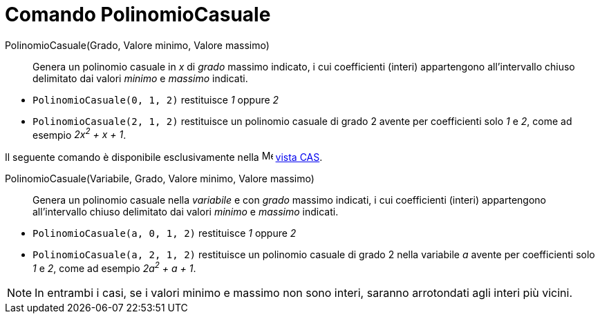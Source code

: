 = Comando PolinomioCasuale

PolinomioCasuale(Grado, Valore minimo, Valore massimo)::
  Genera un polinomio casuale in _x_ di _grado_ massimo indicato, i cui coefficienti (interi) appartengono
  all'intervallo chiuso delimitato dai valori _minimo_ e _massimo_ indicati.

[EXAMPLE]
====

* `PolinomioCasuale(0, 1, 2)` restituisce _1_ oppure _2_
* `PolinomioCasuale(2, 1, 2)` restituisce un polinomio casuale di grado 2 avente per coefficienti solo _1_ e _2_, come
ad esempio _2x^2^ + x + 1_.

====

Il seguente comando è disponibile esclusivamente nella image:16px-Menu_view_cas.svg.png[Menu view
cas.svg,width=16,height=16] xref:/Vista_CAS.adoc[vista CAS].

PolinomioCasuale(Variabile, Grado, Valore minimo, Valore massimo)::
  Genera un polinomio casuale nella _variabile_ e con _grado_ massimo indicati, i cui coefficienti (interi) appartengono
  all'intervallo chiuso delimitato dai valori _minimo_ e _massimo_ indicati.

[EXAMPLE]
====

* `PolinomioCasuale(a, 0, 1, 2)` restituisce _1_ oppure _2_
* `PolinomioCasuale(a, 2, 1, 2)` restituisce un polinomio casuale di grado 2 nella variabile _a_ avente per coefficienti
solo _1_ e _2_, come ad esempio _2a^2^ + a + 1_.

====

[NOTE]
====

In entrambi i casi, se i valori minimo e massimo non sono interi, saranno arrotondati agli interi più vicini.

====
